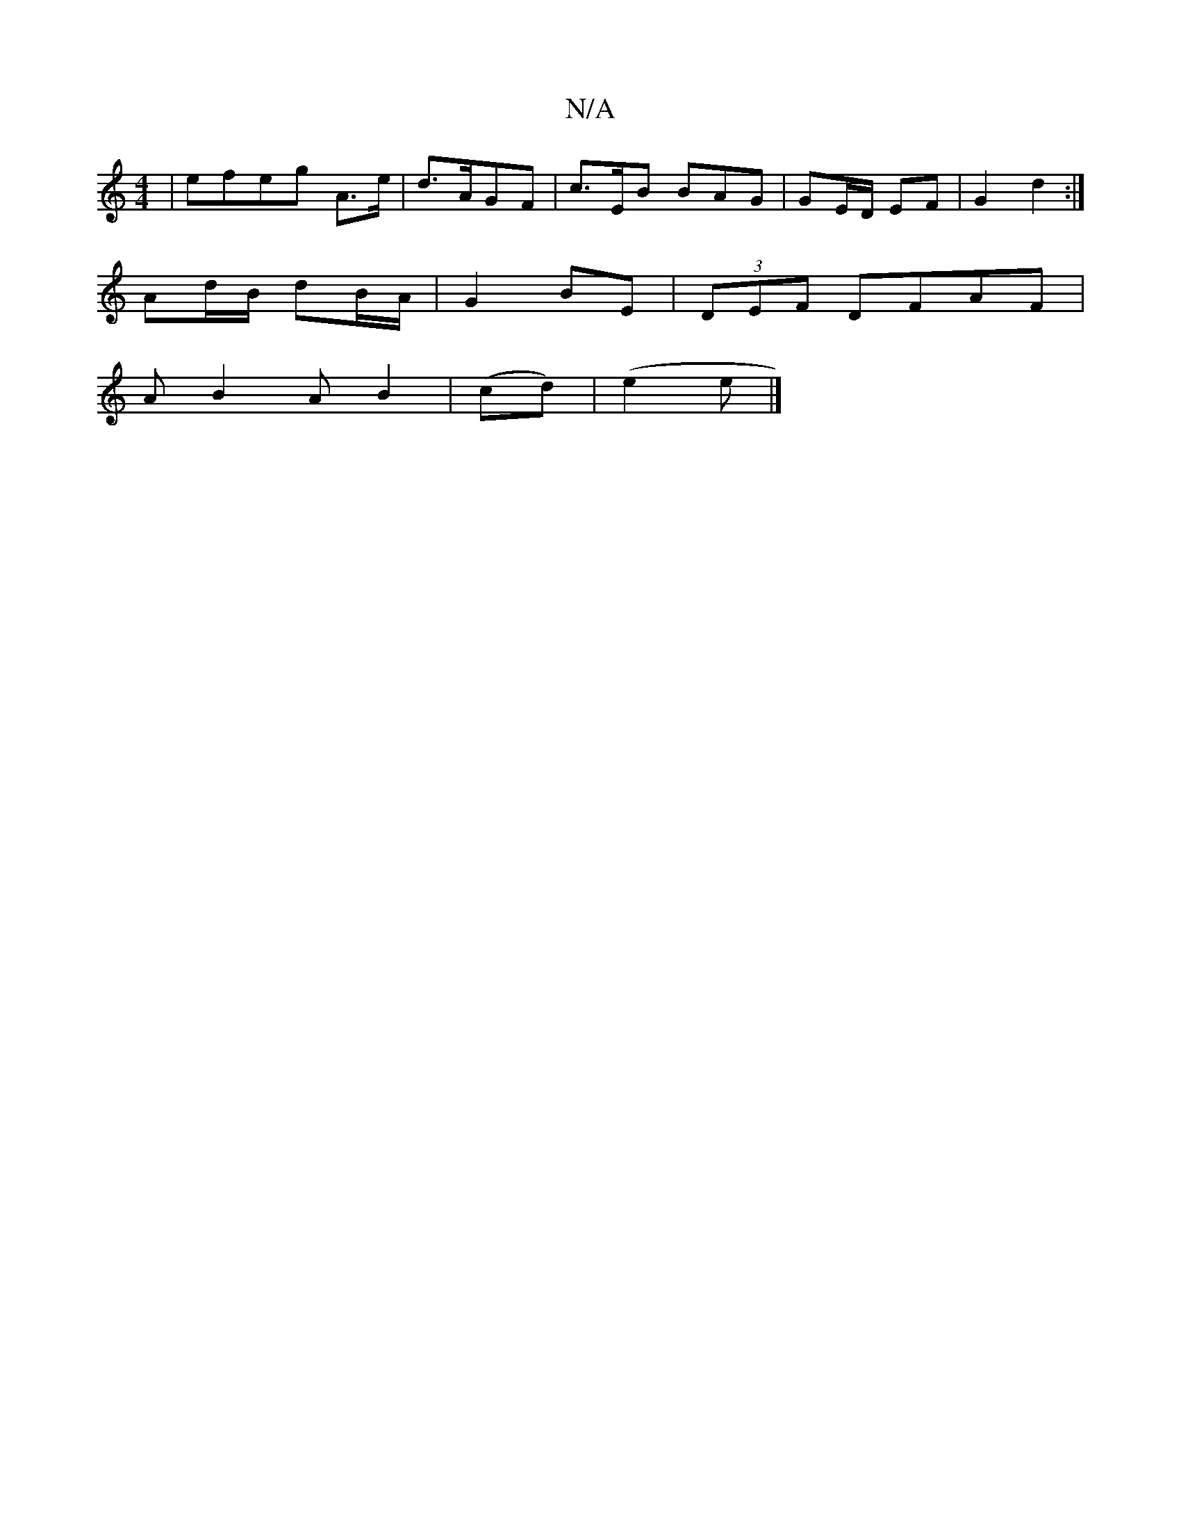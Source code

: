 X:1
T:N/A
M:4/4
R:N/A
K:Cmajor
|efeg A>e|d3/2A/2GF | c>EB BAG | GE/D/ EF | G2 d2 :|s
Ad/B/ dB/A/ | G2 BE | (3DEF DFAF |
AB2 A B2| (cd)|(e2 et |]

|:dBdB A2 A2| 
B/c/d/g/ f>e | dB G>F |1 AG FA | BF GB g2 fa|(3efg ba gaba|
afdB ~d2|d